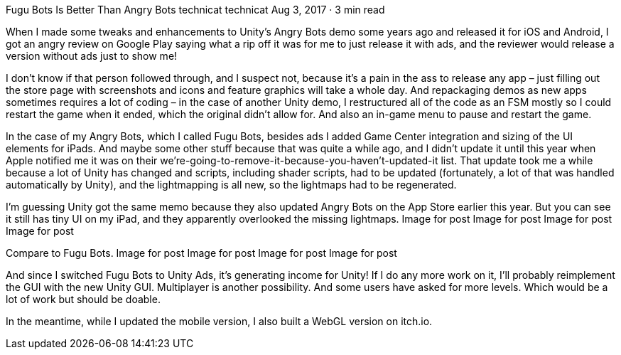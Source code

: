 Fugu Bots Is Better Than Angry Bots
technicat
technicat
Aug 3, 2017 · 3 min read

When I made some tweaks and enhancements to Unity’s Angry Bots demo some years ago and released it for iOS and Android, I got an angry review on Google Play saying what a rip off it was for me to just release it with ads, and the reviewer would release a version without ads just to show me!

I don’t know if that person followed through, and I suspect not, because it’s a pain in the ass to release any app – just filling out the store page with screenshots and icons and feature graphics will take a whole day. And repackaging demos as new apps sometimes requires a lot of coding – in the case of another Unity demo, I restructured all of the code as an FSM mostly so I could restart the game when it ended, which the original didn’t allow for. And also an in-game menu to pause and restart the game.

In the case of my Angry Bots, which I called Fugu Bots, besides ads I added Game Center integration and sizing of the UI elements for iPads. And maybe some other stuff because that was quite a while ago, and I didn’t update it until this year when Apple notified me it was on their we’re-going-to-remove-it-because-you-haven’t-updated-it list. That update took me a while because a lot of Unity has changed and scripts, including shader scripts, had to be updated (fortunately, a lot of that was handled automatically by Unity), and the lightmapping is all new, so the lightmaps had to be regenerated.

I’m guessing Unity got the same memo because they also updated Angry Bots on the App Store earlier this year. But you can see it still has tiny UI on my iPad, and they apparently overlooked the missing lightmaps.
Image for post
Image for post
Image for post
Image for post

Compare to Fugu Bots.
Image for post
Image for post
Image for post
Image for post

And since I switched Fugu Bots to Unity Ads, it’s generating income for Unity! If I do any more work on it, I’ll probably reimplement the GUI with the new Unity GUI. Multiplayer is another possibility. And some users have asked for more levels. Which would be a lot of work but should be doable.

In the meantime, while I updated the mobile version, I also built a WebGL version on itch.io.
